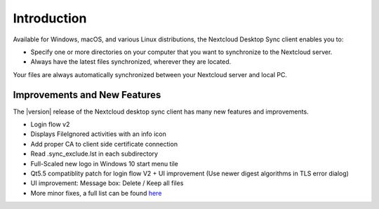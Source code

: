 ============
Introduction
============

Available for Windows, macOS, and various Linux distributions, the Nextcloud
Desktop Sync client enables you to:

- Specify one or more directories on your computer that you want to synchronize
  to the Nextcloud server.
- Always have the latest files synchronized, wherever they are located.

Your files are always automatically synchronized between your Nextcloud server
and local PC.

Improvements and New Features
-----------------------------

The |version| release of the Nextcloud desktop sync client has many new features and
improvements.

* Login flow v2
* Displays FileIgnored activities with an info icon
* Add proper CA to client side certificate connection
* Read .sync_exclude.lst in each subdirectory
* Full-Scaled new logo in Windows 10 start menu tile
* Qt5.5 compatiblity patch for login flow V2 + UI improvement (Use newer digest algorithms in TLS error dialog)
* UI improvement: Message box: Delete / Keep all files
* More minor fixes, a full list can be found `here <https://github.com/nextcloud/desktop/blob/master/ChangeLog>`_
